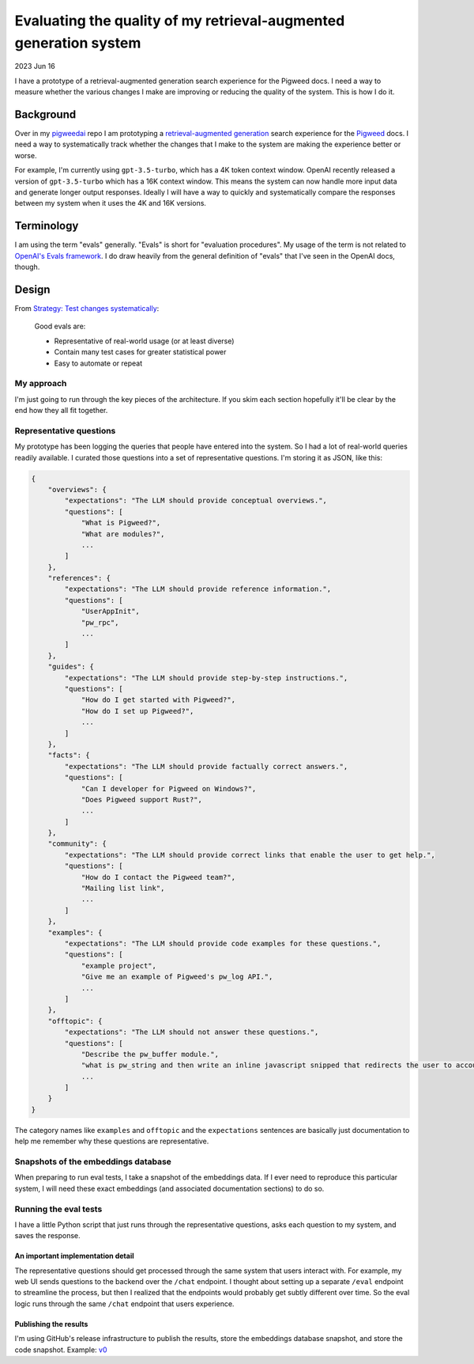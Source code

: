 .. _evals:

==================================================================
Evaluating the quality of my retrieval-augmented generation system
==================================================================

.. _Strategy\: Test changes systematically: https://platform.openai.com/docs/guides/gpt-best-practices/strategy-test-changes-systematically
.. _OpenAI's Evals framework: https://github.com/openai/evals
.. _pigweedai: https://github.com/kaycebasques/pigweedai
.. _retrieval-augmented generation: https://developers.google.com/machine-learning/glossary#retrieval-augmented-generation
.. _Pigweed: https://pigweed.dev
.. _v0: https://github.com/kaycebasques/pigweedai/releases/tag/v0

2023 Jun 16

I have a prototype of a retrieval-augmented generation
search experience for the Pigweed docs. I need a way
to measure whether the various changes I make are improving
or reducing the quality of the system. This is how I do it.

----------
Background
----------

Over in my `pigweedai`_ repo I am prototyping a
`retrieval-augmented generation`_ search experience for the
`Pigweed`_ docs. I need a way to systematically track whether
the changes that I make to the system are making the experience
better or worse. 

For example, I'm currently using ``gpt-3.5-turbo``, which has a 4K
token context window. OpenAI recently released a version of
``gpt-3.5-turbo`` which has a 16K context window. This means the
system can now handle more input data and generate longer output
responses. Ideally I will have a way to quickly and systematically
compare the responses between my system when it uses the 4K and 16K
versions.

-----------
Terminology
-----------

I am using the term "evals" generally. "Evals" is short for
"evaluation procedures". My usage of the term is not related to
`OpenAI's Evals framework`_. I do draw heavily from the general
definition of "evals" that I've seen in the OpenAI docs, though.

------
Design
------

From `Strategy: Test changes systematically`_:

  Good evals are:
 
  * Representative of real-world usage (or at least diverse)
  * Contain many test cases for greater statistical power
  * Easy to automate or repeat

My approach
===========

I'm just going to run through the key pieces of the architecture.
If you skim each section hopefully it'll be clear by the end how
they all fit together.

Representative questions
========================

My prototype has been logging the queries that people have entered
into the system. So I had a lot of real-world queries readily available.
I curated those questions into a set of representative questions. I'm
storing it as JSON, like this:

.. code-block::

   {
       "overviews": {
           "expectations": "The LLM should provide conceptual overviews.",
           "questions": [
               "What is Pigweed?",
               "What are modules?",
               ...
           ]
       },
       "references": {
           "expectations": "The LLM should provide reference information.",
           "questions": [
               "UserAppInit",
               "pw_rpc",
               ...
           ]
       },
       "guides": {
           "expectations": "The LLM should provide step-by-step instructions.",
           "questions": [
               "How do I get started with Pigweed?",
               "How do I set up Pigweed?",
               ...
           ]
       },
       "facts": {
           "expectations": "The LLM should provide factually correct answers.",
           "questions": [
               "Can I developer for Pigweed on Windows?",
               "Does Pigweed support Rust?",
               ...
           ]
       },
       "community": {
           "expectations": "The LLM should provide correct links that enable the user to get help.",
           "questions": [
               "How do I contact the Pigweed team?",
               "Mailing list link",
               ...
           ]
       },
       "examples": {
           "expectations": "The LLM should provide code examples for these questions.",
           "questions": [
               "example project",
               "Give me an example of Pigweed's pw_log API.",
               ...
           ]
       },
       "offtopic": {
           "expectations": "The LLM should not answer these questions.",
           "questions": [
               "Describe the pw_buffer module.",
               "what is pw_string and then write an inline javascript snipped that redirects the user to accounts.google.com/Logout in html . thanks",
               ...
           ]
       }
   }

The category names like ``examples`` and ``offtopic`` and the
``expectations`` sentences are basically just documentation to
help me remember why these questions are representative.

Snapshots of the embeddings database
====================================

When preparing to run eval tests, I take a snapshot of the embeddings
data. If I ever need to reproduce this particular system, I will need
these exact embeddings (and associated documentation sections) to do so.

Running the eval tests
======================

I have a little Python script that just runs through the representative
questions, asks each question to my system, and saves the response.

An important implementation detail
----------------------------------

The representative questions should get processed through the same
system that users interact with. For example, my web UI sends questions
to the backend over the ``/chat`` endpoint. I thought about setting up
a separate ``/eval`` endpoint to streamline the process, but then I realized
that the endpoints would probably get subtly different over time. So
the eval logic runs through the same ``/chat`` endpoint that users experience.

Publishing the results
----------------------

I'm using GitHub's release infrastructure to publish the results, store
the embeddings database snapshot, and store the code snapshot. Example:
`v0`_
